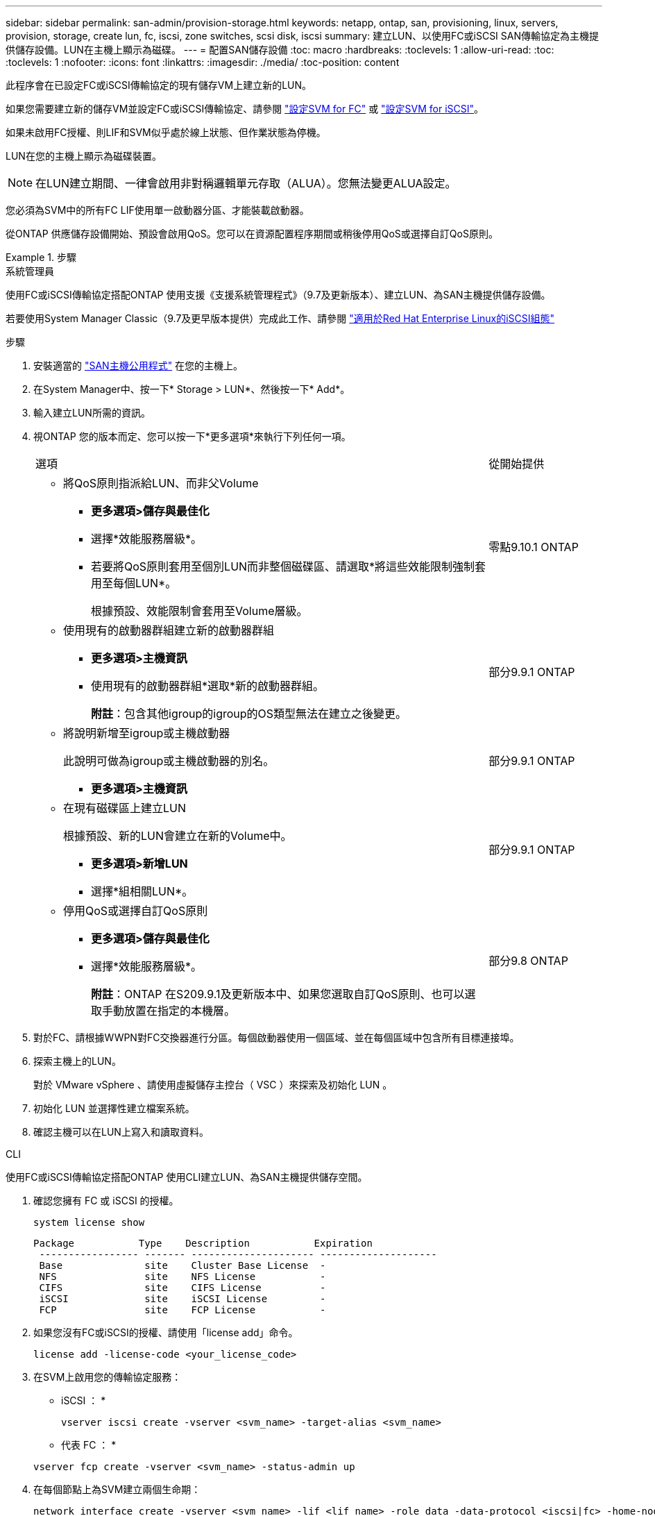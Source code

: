 ---
sidebar: sidebar 
permalink: san-admin/provision-storage.html 
keywords: netapp, ontap, san, provisioning, linux, servers, provision, storage, create lun, fc, iscsi, zone switches, scsi disk, iscsi 
summary: 建立LUN、以使用FC或iSCSI SAN傳輸協定為主機提供儲存設備。LUN在主機上顯示為磁碟。 
---
= 配置SAN儲存設備
:toc: macro
:hardbreaks:
:toclevels: 1
:allow-uri-read: 
:toc: 
:toclevels: 1
:nofooter: 
:icons: font
:linkattrs: 
:imagesdir: ./media/
:toc-position: content


[role="lead"]
此程序會在已設定FC或iSCSI傳輸協定的現有儲存VM上建立新的LUN。

如果您需要建立新的儲存VM並設定FC或iSCSI傳輸協定、請參閱 link:configure-svm-fc-task.html["設定SVM for FC"] 或 link:configure-svm-iscsi-task.html["設定SVM for iSCSI"]。

如果未啟用FC授權、則LIF和SVM似乎處於線上狀態、但作業狀態為停機。

LUN在您的主機上顯示為磁碟裝置。


NOTE: 在LUN建立期間、一律會啟用非對稱邏輯單元存取（ALUA）。您無法變更ALUA設定。

您必須為SVM中的所有FC LIF使用單一啟動器分區、才能裝載啟動器。

從ONTAP 供應儲存設備開始、預設會啟用QoS。您可以在資源配置程序期間或稍後停用QoS或選擇自訂QoS原則。

.步驟
[role="tabbed-block"]
====
.系統管理員
--
使用FC或iSCSI傳輸協定搭配ONTAP 使用支援《支援系統管理程式》（9.7及更新版本）、建立LUN、為SAN主機提供儲存設備。

若要使用System Manager Classic（9.7及更早版本提供）完成此工作、請參閱 https://docs.netapp.com/us-en/ontap-sm-classic/iscsi-config-rhel/index.html["適用於Red Hat Enterprise Linux的iSCSI組態"^]

.步驟
. 安裝適當的 link:https://docs.netapp.com/us-en/ontap-sanhost/["SAN主機公用程式"] 在您的主機上。
. 在System Manager中、按一下* Storage > LUN*、然後按一下* Add*。
. 輸入建立LUN所需的資訊。
. 視ONTAP 您的版本而定、您可以按一下*更多選項*來執行下列任何一項。
+
[cols="80,20"]
|===


| 選項 | 從開始提供 


 a| 
** 將QoS原則指派給LUN、而非父Volume
+
*** *更多選項>儲存與最佳化*
*** 選擇*效能服務層級*。
*** 若要將QoS原則套用至個別LUN而非整個磁碟區、請選取*將這些效能限制強制套用至每個LUN*。
+
根據預設、效能限制會套用至Volume層級。




| 零點9.10.1 ONTAP 


 a| 
** 使用現有的啟動器群組建立新的啟動器群組
+
*** *更多選項>主機資訊*
*** 使用現有的啟動器群組*選取*新的啟動器群組。
+
*附註*：包含其他igroup的igroup的OS類型無法在建立之後變更。




| 部分9.9.1 ONTAP 


 a| 
** 將說明新增至igroup或主機啟動器
+
此說明可做為igroup或主機啟動器的別名。

+
*** *更多選項>主機資訊*



| 部分9.9.1 ONTAP 


 a| 
** 在現有磁碟區上建立LUN
+
根據預設、新的LUN會建立在新的Volume中。

+
*** *更多選項>新增LUN*
*** 選擇*組相關LUN*。



| 部分9.9.1 ONTAP 


 a| 
** 停用QoS或選擇自訂QoS原則
+
*** *更多選項>儲存與最佳化*
*** 選擇*效能服務層級*。
+
*附註*：ONTAP 在S209.9.1及更新版本中、如果您選取自訂QoS原則、也可以選取手動放置在指定的本機層。




| 部分9.8 ONTAP 
|===


. 對於FC、請根據WWPN對FC交換器進行分區。每個啟動器使用一個區域、並在每個區域中包含所有目標連接埠。
. 探索主機上的LUN。
+
對於 VMware vSphere 、請使用虛擬儲存主控台（ VSC ）來探索及初始化 LUN 。

. 初始化 LUN 並選擇性建立檔案系統。
. 確認主機可以在LUN上寫入和讀取資料。


--
.CLI
--
使用FC或iSCSI傳輸協定搭配ONTAP 使用CLI建立LUN、為SAN主機提供儲存空間。

. 確認您擁有 FC 或 iSCSI 的授權。
+
[source, cli]
----
system license show
----
+
[listing]
----

Package           Type    Description           Expiration
 ----------------- ------- --------------------- --------------------
 Base              site    Cluster Base License  -
 NFS               site    NFS License           -
 CIFS              site    CIFS License          -
 iSCSI             site    iSCSI License         -
 FCP               site    FCP License           -
----
. 如果您沒有FC或iSCSI的授權、請使用「license add」命令。
+
[source, cli]
----
license add -license-code <your_license_code>
----
. 在SVM上啟用您的傳輸協定服務：
+
* iSCSI ： *

+
[source, cli]
----
vserver iscsi create -vserver <svm_name> -target-alias <svm_name>
----
+
* 代表 FC ： *

+
[source, cli]
----
vserver fcp create -vserver <svm_name> -status-admin up
----
. 在每個節點上為SVM建立兩個生命期：
+
[source, cli]
----
network interface create -vserver <svm_name> -lif <lif_name> -role data -data-protocol <iscsi|fc> -home-node <node_name> -home-port <port_name> -address <ip_address> -netmask <netmask>
----
+
NetApp為每個SVM服務資料的每個節點至少支援一個iSCSI或FC LIF。不過、備援需要每個節點兩個生命期。

. 確認您的生命已建立、且其作業狀態為「線上」：
+
[source, cli]
----
network interface show -vserver <svm_name> <lif_name>
----
. 建立LUN：
+
[source, cli]
----
lun create -vserver <svm_name> -volume <volume_name> -lun <lun_name> -size <lun_size> -ostype linux -space-reserve <enabled|disabled>
----
+
您的LUN名稱不得超過255個字元、且不得包含空格。

+

NOTE: 在磁碟區中建立LUN時、NVFIL選項會自動啟用。

. 建立您的igroup：
+
[source, cli]
----
igroup create -vserver <svm_name> -igroup <igroup_name> -protocol <fcp|iscsi|mixed> -ostype linux -initiator <initiator_name>
----
. 將LUN對應至igroup：
+
[source, cli]
----
lun mapping create -vserver <svm__name> -volume <volume_name> -lun <lun_name> -igroup <igroup_name>
----
. 驗證LUN的設定是否正確：
+
[source, cli]
----
lun show -vserver <svm_name>

. Optionally, link:create-port-sets-binding-igroups-task.html[Create a port set and bind to an igroup].

. Follow steps in your host documentation for enabling block access on your specific hosts.

. Use the Host Utilities to complete the FC or iSCSI mapping and to discover your LUNs on the host.
----


--
====
.相關資訊
link:index.html["SAN管理總覽"]
https://docs.netapp.com/us-en/ontap-sanhost/index.html["SAN主機組態ONTAP"]
https://docs.netapp.com/us-en/ontap/san-admin/manage-san-initiators-task.html["在System Manager中檢視及管理SAN啟動器群組"]
http://www.netapp.com/us/media/tr-4017.pdf["NetApp技術報告4017：Fibre Channel SAN最佳實務做法"]
